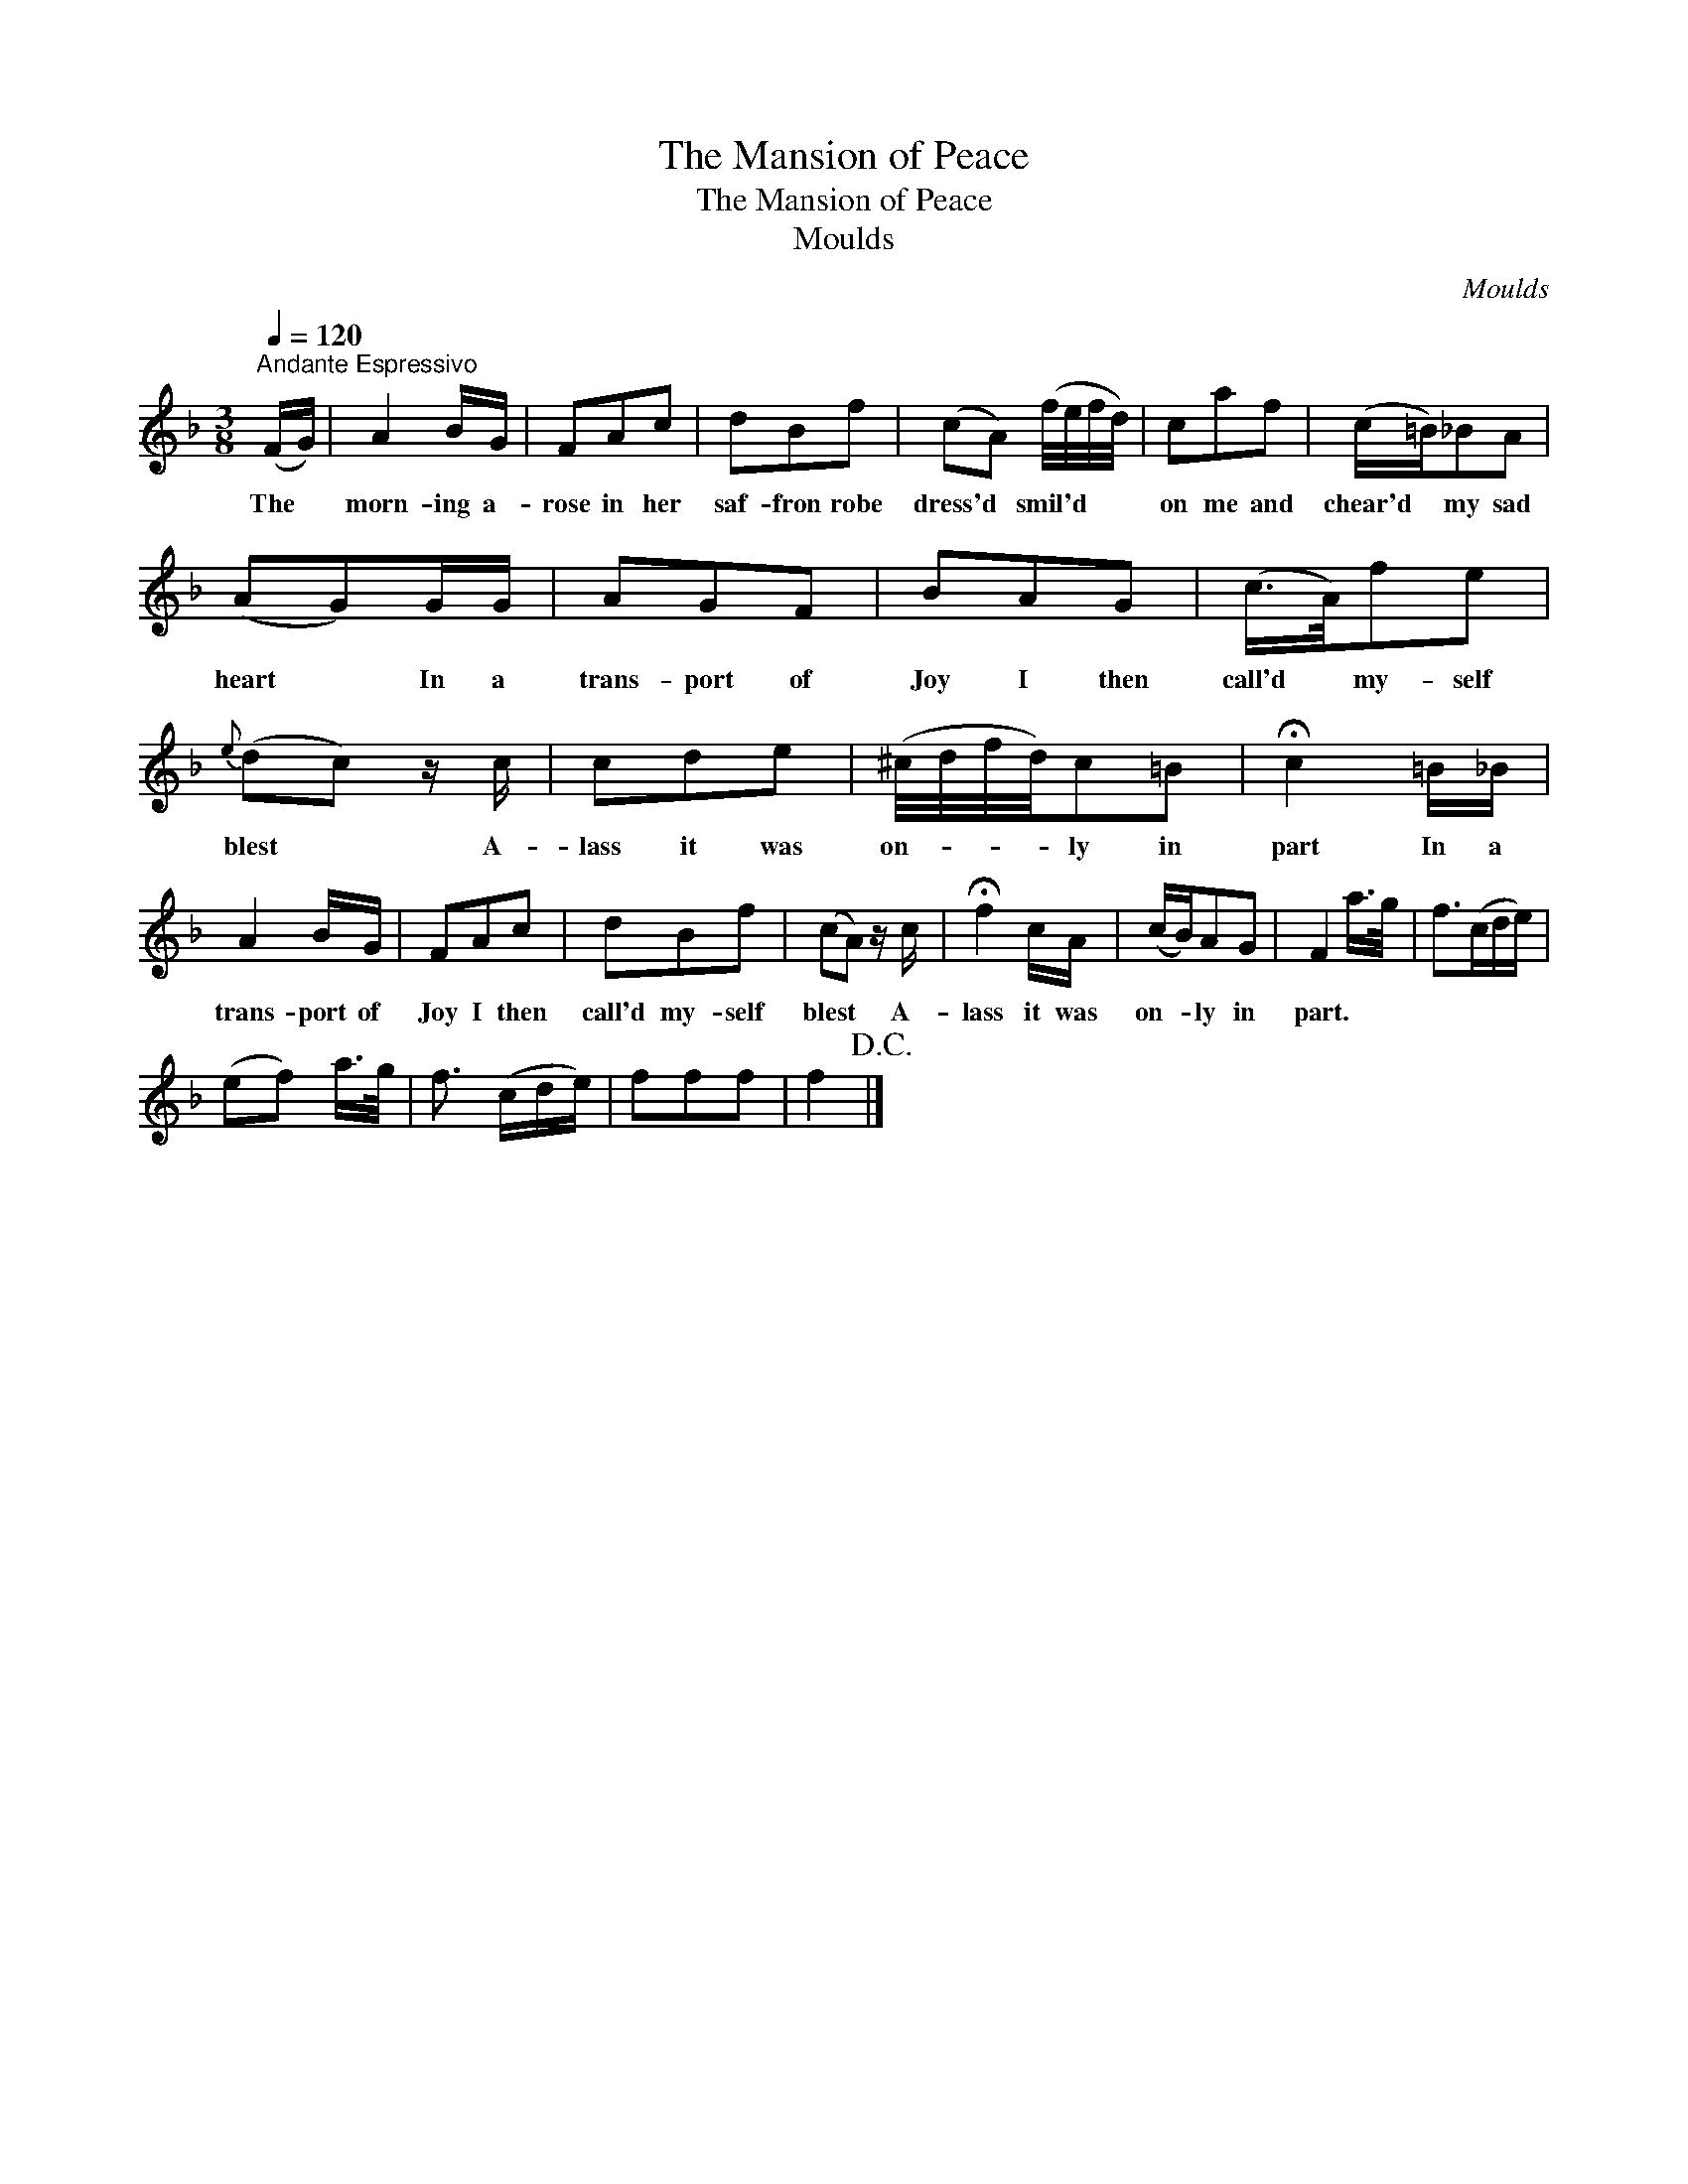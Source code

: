 X:1
T:The Mansion of Peace
T:The Mansion of Peace
T:Moulds
C:Moulds
L:1/8
Q:1/4=120
M:3/8
K:F
V:1 treble 
V:1
"^Andante Espressivo" (F/G/) | A2 B/G/ | FAc | dBf | (cA) (f/4e/4f/4d/4) | caf | (c/=B/)_BA | %7
w: The *|morn- ing a-|rose in her|saf- fron robe|dress'd * smil'd * * *|on me and|chear'd * my sad|
 (AG)G/G/ | AGF | BAG | (c/>A/)fe |{e} (dc) z/ c/ | cde | (^c/4d/4f/4d/4)c=B | !fermata!c2 =B/_B/ | %15
w: heart * In a|trans- port of|Joy I then|call'd * my- self|blest * A-|lass it was|on- * * * ly in|part In a|
 A2 B/G/ | FAc | dBf | (cA) z/ c/ | !fermata!f2 c/A/ | (c/B/)AG | F2 a/>g/ | f>(cd/e/) | %23
w: trans- port of|Joy I then|call'd my- self|blest * A-|lass it was|on- * ly in|part. * *||
 (ef) a/>g/ | f3/2 (c/d/e/) | fff | f2!D.C.! |] %27
w: ||||

